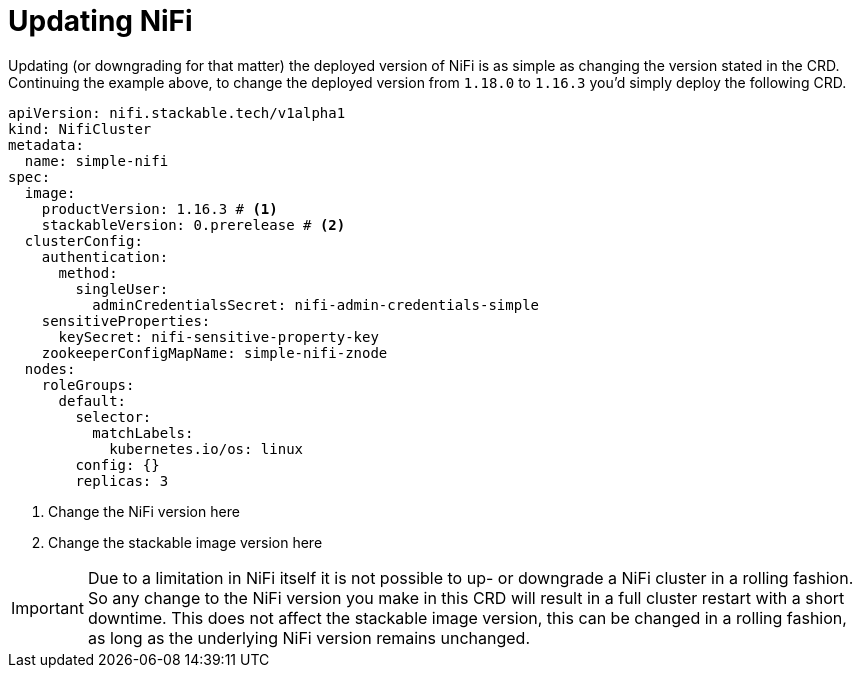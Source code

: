 = Updating NiFi

Updating (or downgrading for that matter) the deployed version of NiFi is as simple as changing the version stated in the CRD.
Continuing the example above, to change the deployed version from `1.18.0` to `1.16.3` you'd simply deploy the following CRD.

[source,yaml]
----
apiVersion: nifi.stackable.tech/v1alpha1
kind: NifiCluster
metadata:
  name: simple-nifi
spec:
  image:
    productVersion: 1.16.3 # <1>
    stackableVersion: 0.prerelease # <2>
  clusterConfig:
    authentication:
      method:
        singleUser:
          adminCredentialsSecret: nifi-admin-credentials-simple
    sensitiveProperties:
      keySecret: nifi-sensitive-property-key
    zookeeperConfigMapName: simple-nifi-znode
  nodes:
    roleGroups:
      default:
        selector:
          matchLabels:
            kubernetes.io/os: linux
        config: {}
        replicas: 3
----

<1> Change the NiFi version here
<2> Change the stackable image version here

IMPORTANT: Due to a limitation in NiFi itself it is not possible to up- or downgrade a NiFi cluster in a rolling fashion.
So any change to the NiFi version you make in this CRD will result in a full cluster restart with a short downtime.
This does not affect the stackable image version, this can be changed in a rolling fashion, as long as the underlying NiFi version remains unchanged.
